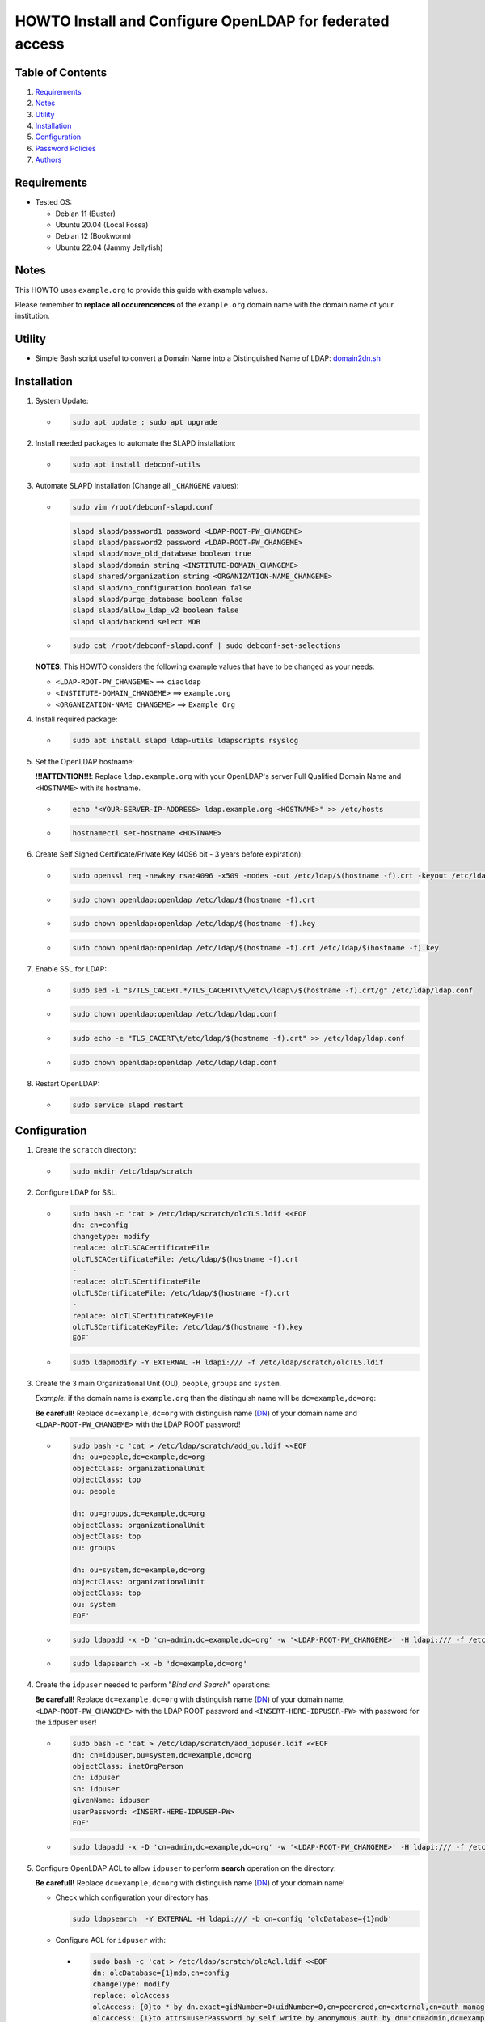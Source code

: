 =========================================================
HOWTO Install and Configure OpenLDAP for federated access
=========================================================

Table of Contents
-----------------

#. `Requirements`_
#. `Notes`_
#. `Utility`_
#. `Installation`_
#. `Configuration`_
#. `Password Policies`_
#. `Authors`_

Requirements
------------

* Tested OS: 

  * Debian 11 (Buster) 
  * Ubuntu 20.04 (Local Fossa)
  * Debian 12 (Bookworm)
  * Ubuntu 22.04 (Jammy Jellyfish)

Notes
-----

This HOWTO uses ``example.org`` to provide this guide with example values.

Please remember to **replace all occurencences** of the ``example.org`` domain name with the domain name of your institution.

Utility
-------

* Simple Bash script useful to convert a Domain Name into a Distinguished Name of LDAP: 
  `domain2dn.sh <https://github.com/GEANT/edugain-training/blob/main/UbuntuNet-Training-202401/scripts/domain2dn.sh>`_

Installation
------------

#. System Update:

   * .. code-block:: text
     
        sudo apt update ; sudo apt upgrade

#. Install needed packages to automate the SLAPD installation:

   * .. code-block:: text

        sudo apt install debconf-utils

#. Automate SLAPD installation (Change all ``_CHANGEME`` values):

   * .. code-block:: text

        sudo vim /root/debconf-slapd.conf

     .. code-block:: bash

        slapd slapd/password1 password <LDAP-ROOT-PW_CHANGEME>
        slapd slapd/password2 password <LDAP-ROOT-PW_CHANGEME>
        slapd slapd/move_old_database boolean true
        slapd slapd/domain string <INSTITUTE-DOMAIN_CHANGEME>
        slapd shared/organization string <ORGANIZATION-NAME_CHANGEME>
        slapd slapd/no_configuration boolean false
        slapd slapd/purge_database boolean false
        slapd slapd/allow_ldap_v2 boolean false
        slapd slapd/backend select MDB

   * .. code-block:: text

        sudo cat /root/debconf-slapd.conf | sudo debconf-set-selections

   **NOTES**: This HOWTO considers the following example values that have to be changed as your needs:

   * ``<LDAP-ROOT-PW_CHANGEME>`` ==> ``ciaoldap``
   * ``<INSTITUTE-DOMAIN_CHANGEME>`` ==> ``example.org``
   * ``<ORGANIZATION-NAME_CHANGEME>`` ==> ``Example Org``

#. Install required package:

   * .. code-block:: text

        sudo apt install slapd ldap-utils ldapscripts rsyslog

#. Set the OpenLDAP hostname:

   **!!!ATTENTION!!!**:  Replace ``ldap.example.org`` with your OpenLDAP's server Full Qualified Domain Name and ``<HOSTNAME>`` with its hostname.

   * .. code-block:: text

        echo "<YOUR-SERVER-IP-ADDRESS> ldap.example.org <HOSTNAME>" >> /etc/hosts

   * .. code-block:: text

        hostnamectl set-hostname <HOSTNAME>

#. Create Self Signed Certificate/Private Key (4096 bit - 3 years before expiration):

   * .. code-block:: text

        sudo openssl req -newkey rsa:4096 -x509 -nodes -out /etc/ldap/$(hostname -f).crt -keyout /etc/ldap/$(hostname -f).key -days 1095 -subj "/CN=$(hostname -f)"
        
   * .. code-block:: text

        sudo chown openldap:openldap /etc/ldap/$(hostname -f).crt

   * .. code-block:: text

        sudo chown openldap:openldap /etc/ldap/$(hostname -f).key

   * .. code-block:: text

        sudo chown openldap:openldap /etc/ldap/$(hostname -f).crt /etc/ldap/$(hostname -f).key

#. Enable SSL for LDAP:

   * .. code-block:: text

        sudo sed -i "s/TLS_CACERT.*/TLS_CACERT\t\/etc\/ldap\/$(hostname -f).crt/g" /etc/ldap/ldap.conf
     
   * .. code-block:: text

        sudo chown openldap:openldap /etc/ldap/ldap.conf

   * .. code-block:: text

        sudo echo -e "TLS_CACERT\t/etc/ldap/$(hostname -f).crt" >> /etc/ldap/ldap.conf

   * .. code-block:: text

        sudo chown openldap:openldap /etc/ldap/ldap.conf

#. Restart OpenLDAP:

   * .. code-block:: text

        sudo service slapd restart

Configuration
-------------

#. Create the ``scratch`` directory:

   * .. code-block:: text

        sudo mkdir /etc/ldap/scratch

#. Configure LDAP for SSL:

   * .. code-block:: text

        sudo bash -c 'cat > /etc/ldap/scratch/olcTLS.ldif <<EOF
        dn: cn=config
        changetype: modify
        replace: olcTLSCACertificateFile
        olcTLSCACertificateFile: /etc/ldap/$(hostname -f).crt
        -
        replace: olcTLSCertificateFile
        olcTLSCertificateFile: /etc/ldap/$(hostname -f).crt
        -
        replace: olcTLSCertificateKeyFile
        olcTLSCertificateKeyFile: /etc/ldap/$(hostname -f).key
        EOF`

   * .. code-block:: text

        sudo ldapmodify -Y EXTERNAL -H ldapi:/// -f /etc/ldap/scratch/olcTLS.ldif

#. Create the 3 main Organizational Unit (OU), ``people``, ``groups`` and ``system``.

   *Example:* if the domain name is ``example.org`` than  the distinguish name will be ``dc=example,dc=org``:
   
   **Be carefull!** Replace ``dc=example,dc=org`` with distinguish name (`DN`_) of your domain name and ``<LDAP-ROOT-PW_CHANGEME>`` with the LDAP ROOT password!

   * .. code-block:: text

        sudo bash -c 'cat > /etc/ldap/scratch/add_ou.ldif <<EOF
        dn: ou=people,dc=example,dc=org
        objectClass: organizationalUnit
        objectClass: top
        ou: people
  
        dn: ou=groups,dc=example,dc=org
        objectClass: organizationalUnit
        objectClass: top
        ou: groups
  
        dn: ou=system,dc=example,dc=org
        objectClass: organizationalUnit
        objectClass: top
        ou: system
        EOF'

   * .. code-block:: text

        sudo ldapadd -x -D 'cn=admin,dc=example,dc=org' -w '<LDAP-ROOT-PW_CHANGEME>' -H ldapi:/// -f /etc/ldap/scratch/add_ou.ldif

   * .. code-block:: text

        sudo ldapsearch -x -b 'dc=example,dc=org'

#. Create the ``idpuser`` needed to perform "*Bind and Search*" operations:
   
   **Be carefull!** Replace ``dc=example,dc=org`` with distinguish name (`DN`_) of your domain name, ``<LDAP-ROOT-PW_CHANGEME>`` with the LDAP ROOT password and ``<INSERT-HERE-IDPUSER-PW>`` with password for the ``idpuser`` user!

   * .. code-block:: text

        sudo bash -c 'cat > /etc/ldap/scratch/add_idpuser.ldif <<EOF
        dn: cn=idpuser,ou=system,dc=example,dc=org
        objectClass: inetOrgPerson
        cn: idpuser
        sn: idpuser
        givenName: idpuser
        userPassword: <INSERT-HERE-IDPUSER-PW>
        EOF'

   * .. code-block:: text

        sudo ldapadd -x -D 'cn=admin,dc=example,dc=org' -w '<LDAP-ROOT-PW_CHANGEME>' -H ldapi:/// -f /etc/ldap/scratch/add_idpuser.ldif

#. Configure OpenLDAP ACL to allow ``idpuser`` to perform **search** operation on the directory:

   **Be carefull!** Replace ``dc=example,dc=org`` with distinguish name (`DN`_) of your domain name!
   
   * Check which configuration your directory has:
   
     .. code-block:: text

        sudo ldapsearch  -Y EXTERNAL -H ldapi:/// -b cn=config 'olcDatabase={1}mdb'

   * Configure ACL for ``idpuser`` with:

     * .. code-block:: text

          sudo bash -c 'cat > /etc/ldap/scratch/olcAcl.ldif <<EOF
          dn: olcDatabase={1}mdb,cn=config
          changeType: modify
          replace: olcAccess
          olcAccess: {0}to * by dn.exact=gidNumber=0+uidNumber=0,cn=peercred,cn=external,cn=auth manage by * break
          olcAccess: {1}to attrs=userPassword by self write by anonymous auth by dn="cn=admin,dc=example,dc=org" write by * none
          olcAccess: {2}to dn.base="" by anonymous auth by * read
          olcAccess: {3}to dn.base="cn=Subschema" by * read
          olcAccess: {4}to * by dn.exact="cn=idpuser,ou=system,dc=example,dc=org" read by anonymous auth by self read
          EOF'

     * .. code-block:: text

          sudo ldapadd  -Y EXTERNAL -H ldapi:/// -f /etc/ldap/scratch/olcAcl.ldif

#. Check that ``idpuser`` can search other users (when users exist):

   **Be carefull!** Replace ``dc=example,dc=org`` with distinguish name (`DN`_) of your domain name!

   * .. code-block:: text

        sudo ldapsearch -x -D 'cn=idpuser,ou=system,dc=example,dc=org' -w '<INSERT-HERE-IDPUSER-PW>' -b 'ou=people,dc=example,dc=org'

#. Install needed schemas (eduPerson, SCHAC, Password Policy):

   * .. code-block:: text

        sudo wget https://raw.githubusercontent.com/REFEDS/eduperson/master/schema/openldap/eduperson.ldif -O /etc/ldap/schema/eduperson.ldif

   * .. code-block:: text

        sudo wget https://raw.githubusercontent.com/REFEDS/SCHAC/main/schema/openldap.ldif -O /etc/ldap/schema/schac.ldif
     
   * .. code-block:: text

        sudo ldapadd -Y EXTERNAL -H ldapi:/// -f /etc/ldap/schema/eduperson.ldif

   * .. code-block:: text

        sudo ldapadd -Y EXTERNAL -H ldapi:/// -f /etc/ldap/schema/schac.ldif

   * .. code-block:: text

        sudo ldapadd -Y EXTERNAL -H ldapi:/// -f /etc/ldap/schema/ppolicy.ldif

     for Ubuntu 22.04 LTS and Debian 12 it does not exist! Follow `Password Policies`_.

     and verify presence of the new ``schac``, ``eduPerson`` and  ``ppolicy`` schemas with:

   * .. code-block:: text

        sudo ldapsearch -Q -LLL -Y EXTERNAL -H ldapi:/// -b 'cn=schema,cn=config' dn

     for Ubuntu >= 22.04 or Debian 12 follow `Password Policies`_.

#. Add MemberOf Configuration to OpenLDAP directory:

   * .. code-block:: text

        sudo bash -c 'cat > /etc/ldap/scratch/add_memberof.ldif <<EOF
        dn: cn=module,cn=config
        cn: module
        objectClass: olcModuleList
        olcModuleLoad: memberof
        olcModulePath: /usr/lib/ldap

        dn: olcOverlay={0}memberof,olcDatabase={1}mdb,cn=config
        objectClass: olcConfig
        objectClass: olcMemberOf
        objectClass: olcOverlayConfig
        objectClass: top
        olcOverlay: memberof
        olcMemberOfDangling: ignore
        olcMemberOfRefInt: TRUE
        olcMemberOfGroupOC: groupOfNames
        olcMemberOfMemberAD: member
        olcMemberOfMemberOfAD: memberOf
        EOF'

   * .. code-block:: text

        sudo ldapadd -Q -Y EXTERNAL -H ldapi:/// -f /etc/ldap/scratch/add_memberof.ldif

#. Improve performance:

   * .. code-block:: text

        sudo bash -c 'cat > /etc/ldap/scratch/olcDbIndex.ldif <<EOF
        dn: olcDatabase={1}mdb,cn=config
        changetype: modify
        replace: olcDbIndex
        olcDbIndex: objectClass eq
        olcDbIndex: member eq
        olcDbIndex: cn pres,eq,sub
        olcDbIndex: ou pres,eq,sub
        olcDbIndex: uid pres,eq
        olcDbIndex: entryUUID eq
        olcDbIndex: sn pres,eq,sub
        olcDbIndex: mail pres,eq,sub
        EOF'

   * .. code-block:: text

        sudo ldapmodify -Y EXTERNAL -H ldapi:/// -f /etc/ldap/scratch/olcDbIndex.ldif

#. Configure Logging:

   * .. code-block:: text

        sudo mkdir /var/log/slapd

   * .. code-block:: text

        sudo bash -c 'cat > /etc/rsyslog.d/99-slapd.conf <<EOF
        local4.* /var/log/slapd/slapd.log
        EOF'

   * .. code-block:: text

        sudo bash -c 'cat > /etc/ldap/scratch/olcLogLevelStats.ldif <<EOF
        dn: cn=config
        changeType: modify
        replace: olcLogLevel
        olcLogLevel: stats
        EOF'

   * .. code-block:: text

        sudo ldapmodify -Y EXTERNAL -H ldapi:/// -f /etc/ldap/scratch/olcLogLevelStats.ldif
 
   * .. code-block:: text

        sudo service rsyslog restart

   * .. code-block:: text

        sudo service slapd restart

#. Configure openLDAP olcSizeLimit:

   * .. code-block:: text

        sudo bash -c 'cat > /etc/ldap/scratch/olcSizeLimit.ldif <<EOF
        dn: cn=config
        changetype: modify
        replace: olcSizeLimit
        olcSizeLimit: unlimited
    
        dn: olcDatabase={-1}frontend,cn=config
        changetype: modify
        replace: olcSizeLimit
        olcSizeLimit: unlimited
        EOF'
     
   * .. code-block:: text

        sudo ldapmodify -Y EXTERNAL -H ldapi:/// -f /etc/ldap/scratch/olcSizeLimit.ldif

#. Add your first user:

   **Be carefull!** Replace ``dc=example,dc=org`` with distinguish name (`DN`_) of your domain name!

   * .. code-block:: text
  
        sudo bash -c 'cat > /etc/ldap/scratch/user1.ldif <<EOF
        # USERNAME: user1 , PASSWORD: ciaouser1
        # Generate a new password with: sudo slappasswd -s <newPassword>
        dn: uid=user1,ou=people,dc=example,dc=org
        changetype: add
        objectClass: inetOrgPerson
        objectClass: eduPerson
        uid: user1
        sn: User1
        givenName: Test
        cn: Test User1
        displayName: Test User1
        preferredLanguage: it
        userPassword: {SSHA}u5tYgO6iVerMuuMJBsYnPHM+70ammhnj
        mail: test.user1@example.org
        eduPersonAffiliation: student
        eduPersonAffiliation: staff
        eduPersonAffiliation: member
        eduPersonEntitlement: urn:mace:dir:entitlement:common-lib-terms
        eduPersonEntitlement: urn:mace:terena.org:tcs:personal-user
        EOF'

   * .. code-block:: text
    
        sudo ldapadd -Y EXTERNAL -H ldapi:/// -f /etc/ldap/scratch/user1.ldif

#. Check that ``idpuser`` can find the inserted ``user1``:

   **Be carefull!** Replace ``dc=example,dc=org`` with distinguish name (`DN`_) of your domain name!

   * .. code-block:: text
    
       sudo ldapsearch -x -D 'cn=idpuser,ou=system,dc=example,dc=org' -w '<INSERT-HERE-IDPUSER-PW>' -b 'uid=user1,ou=people,dc=example,dc=org'

#. Check that LDAP has TLS (``anonymous`` MUST BE returned):

   * .. code-block:: text

        sudo ldapwhoami -H ldap:// -x -ZZ

#. Make ``mail``, ``eduPersonPrincipalName`` and ``schacPersonalUniqueID`` as unique:

   * Load ``unique`` module:

     * .. code-block:: text

          sudo bash -c 'cat > /etc/ldap/scratch/loadUniqueModule.ldif <<EOF
          dn: cn=module{0},cn=config
          changetype: modify
          add: olcModuleLoad
          olcModuleload: unique
          EOF'
      
     * .. code-block:: text

          sudo ldapmodify -Y EXTERNAL -H ldapi:/// -f /etc/ldap/scratch/loadUniqueModule.ldif

   * Configure ``mail``, ``eduPersonPrincipalName`` and ``schacPersonalUniqueID`` as unique:

     * .. code-block:: text

          sudo bash -c 'cat > /etc/ldap/scratch/mail_ePPN_sPUI_unique.ldif <<EOF
          dn: olcOverlay=unique,olcDatabase={1}mdb,cn=config
          objectClass: olcOverlayConfig
          objectClass: olcUniqueConfig
          olcOverlay: unique
          olcUniqueAttribute: mail
          olcUniqueAttribute: schacPersonalUniqueID
          olcUniqueAttribute: eduPersonPrincipalName
          EOF'

     * .. code-block:: text

          sudo ldapadd -Y EXTERNAL -H ldapi:/// -f /etc/ldap/scratch/mail_ePPN_sPUI_unique.ldif

#. Disable Anonymous bind:

   * .. code-block:: text

        sudo bash -c 'cat > /etc/ldap/scratch/disableAnonymoysBind.ldif <<EOF
        dn: cn=config
        changetype: modify
        add: olcDisallows
        olcDisallows: bind_anon
  
        dn: olcDatabase={-1}frontend,cn=config
        changetype: modify
        add: olcRequires
        olcRequires: authc
        EOF'

   * .. code-block:: text

        sudo ldapmodify -Y EXTERNAL -H ldapi:/// -f /etc/ldap/scratch/disableAnonymoysBind.ldif

Password Policies
-----------------

#. Load Password Policy module:

   * .. code-block:: text

        sudo bash -c 'cat > /etc/ldap/scratch/load-ppolicy-mod.ldif <<EOF
        dn: cn=module{0},cn=config
        changetype: modify
        add: olcModuleLoad
        olcModuleLoad: ppolicy.la
        EOF'

   * .. code-block:: text

        sudo ldapadd -Y EXTERNAL -H ldapi:/// -f load-ppolicy-mod.ldif

#. Create Password Policies OU Container:

   **Be carefull!** Replace ``dc=example,dc=org`` with distinguish name (`DN`_) of your domain name!

   * .. code-block:: text

        sudo bash -c 'cat > /etc/ldap/scratch/policies-ou.ldif <<EOF
        dn: ou=policies,dc=example,dc=org
        objectClass: organizationalUnit
        objectClass: top
        ou: policies
        EOF'

#. Create OpenLDAP Password Policy Overlay DN:

   **Be carefull!** Replace ``dc=example,dc=org`` with distinguish name (`DN`_) of your domain name!

   * .. code-block:: text

        sudo bash -c 'cat > /etc/ldap/scratch/ppolicy-overlay.ldif <<EOF
        dn: olcOverlay=ppolicy,olcDatabase={1}mdb,cn=config
        objectClass: olcOverlayConfig
        objectClass: olcPPolicyConfig
        olcOverlay: ppolicy
        olcPPolicyDefault: cn=default,ou=policies,dc=example,dc=org
        olcPPolicyHashCleartext: TRUE
        EOF'

Authors
+++++++

Original Author
***************

Marco Malavolti (marco.malavolti@garr.it)

.. _DN: https://ldap.com/ldap-dns-and-rdns/
